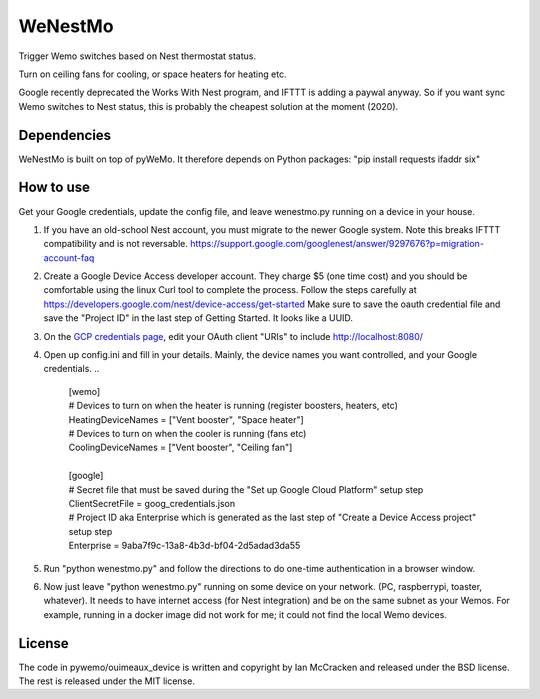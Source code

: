 WeNestMo
================================================================
Trigger Wemo switches based on Nest thermostat status.

Turn on ceiling fans for cooling, or space heaters for heating etc.

Google recently deprecated the Works With Nest program, and IFTTT is adding a paywal anyway. So if you want sync Wemo switches to Nest status, this is probably the cheapest solution at the moment (2020).

Dependencies
------------
WeNestMo is built on top of pyWeMo. It therefore depends on Python packages: "pip install requests ifaddr six"

How to use
----------
Get your Google credentials, update the config file, and leave wenestmo.py running on a device in your house.


#.  If you have an old-school Nest account, you must migrate to the newer Google system. Note this breaks IFTTT compatibility and is not reversable. https://support.google.com/googlenest/answer/9297676?p=migration-account-faq
#.  Create a Google Device Access developer account. They charge $5 (one time cost) and you should be comfortable using the linux Curl tool to complete the process. Follow the steps carefully at https://developers.google.com/nest/device-access/get-started
    Make sure to save the oauth credential file and save the "Project ID" in the last step of Getting Started. It looks like a UUID.
#.  On the `GCP credentials page <https://console.developers.google.com/apis/credentials>`_, edit your OAuth client "URIs" to include http://localhost:8080/
#.  Open up config.ini and fill in your details. Mainly, the device names you want controlled, and your Google credentials.
    ..
        | [wemo]
        | # Devices to turn on when the heater is running (register boosters, heaters, etc)
        | HeatingDeviceNames = ["Vent booster", "Space heater"]
        | # Devices to turn on when the cooler is running (fans etc)
        | CoolingDeviceNames = ["Vent booster", "Ceiling fan"]
        |
        | [google]
        | # Secret file that must be saved during the "Set up Google Cloud Platform" setup step
        | ClientSecretFile = goog_credentials.json
        | # Project ID aka Enterprise which is generated as the last step of "Create a Device Access project" setup step
        | Enterprise = 9aba7f9c-13a8-4b3d-bf04-2d5adad3da55
#.  Run "python wenestmo.py" and follow the directions to do one-time authentication in a browser window.
#.  Now just leave "python wenestmo.py" running on some device on your network. (PC, raspberrypi, toaster, whatever). It needs to have internet access (for Nest integration) and be on the same subnet as your Wemos. For example, running in a docker image did not work for me; it could not find the local Wemo devices.

License
-------
The code in pywemo/ouimeaux_device is written and copyright by Ian McCracken and released under the BSD license. The rest is released under the MIT license.
